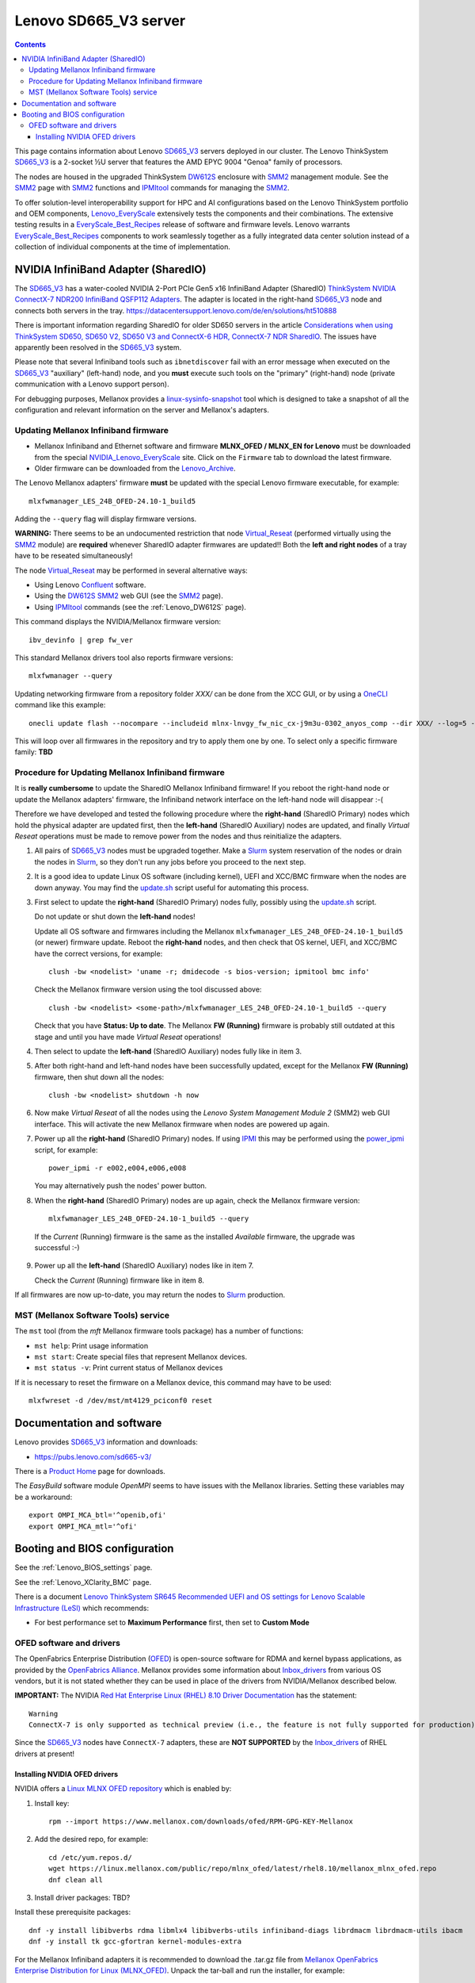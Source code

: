 .. _Lenovo_SD665_V3:

========================
Lenovo SD665_V3 server
========================

.. Contents::

This page contains information about Lenovo SD665_V3_ servers deployed in our cluster.
The Lenovo ThinkSystem SD665_V3_ is a 2-socket ½U server that features the AMD EPYC 9004 "Genoa" family of processors. 

The nodes are housed in the upgraded ThinkSystem DW612S_ enclosure with SMM2_ management module.
See the SMM2_ page with SMM2_ functions and IPMItool_ commands for managing the SMM2_.

To offer solution-level interoperability support for HPC and AI configurations based on the Lenovo ThinkSystem portfolio and OEM components,
Lenovo_EveryScale_ extensively tests the components and their combinations.
The extensive testing results in a EveryScale_Best_Recipes_ release of software and firmware levels.
Lenovo warrants EveryScale_Best_Recipes_ components to work seamlessly together as a fully integrated data center solution instead of a collection of individual components at the time of implementation.

.. _SMM2: https://pubs.lenovo.com/mgt_tools_smm2/
.. _SD665_V3: https://lenovopress.lenovo.com/lp1612-lenovo-thinksystem-sd665-v3-server
.. _DW612S: https://pubs.lenovo.com/dw612s_neptune_enclosure/
.. _IPMI: https://en.wikipedia.org/wiki/Intelligent_Platform_Management_Interface
.. _IPMItool: https://github.com/ipmitool/ipmitool
.. _Lenovo_EveryScale: https://lenovopress.lenovo.com/lp0900-lenovo-everyscale-lesi
.. _NVIDIA_Lenovo_EveryScale: https://network.nvidia.com/support/firmware/lenovo-intelligent-cluster/
.. _Lenovo_Archive: https://network.nvidia.com/support/firmware/lenovo-archive/
.. _EveryScale_Best_Recipes: https://support.lenovo.com/us/en/solutions/HT510136

NVIDIA InfiniBand Adapter (SharedIO)
=======================================

The SD665_V3_ has a water-cooled NVIDIA 2-Port PCIe Gen5 x16 InfiniBand Adapter (SharedIO) 
`ThinkSystem NVIDIA ConnectX-7 NDR200 InfiniBand QSFP112 Adapters <https://lenovopress.lenovo.com/lp1693-thinksystem-nvidia-connectx-7-ndr200-infiniband-qsfp112-adapters>`_.
The adapter is located in the right-hand SD665_V3_ node and connects both servers in the tray.
https://datacentersupport.lenovo.com/de/en/solutions/ht510888

There is important information regarding SharedIO for older SD650 servers in the article 
`Considerations when using ThinkSystem SD650, SD650 V2, SD650 V3 and ConnectX-6 HDR, ConnectX-7 NDR SharedIO <https://support.lenovo.com/us/en/solutions/ht510888-thinksystem-sd650-and-connectx-6-hdr-sharedio-lenovo-servers-and-storage>`_.
The issues have apparently been resolved in the SD665_V3_ system.

Please note that several Infiniband tools such as ``ibnetdiscover`` fail with an error message when executed on the SD665_V3_ "auxiliary" (left-hand) node, 
and you **must** execute such tools on the "primary" (right-hand) node (private communication with a Lenovo support person).

For debugging purposes, Mellanox provides a linux-sysinfo-snapshot_ tool which
is designed to take a snapshot of all the configuration and relevant information on the server and Mellanox's adapters.

.. _linux-sysinfo-snapshot: https://github.com/Mellanox/linux-sysinfo-snapshot

Updating Mellanox Infiniband firmware
-----------------------------------------------

* Mellanox Infiniband and Ethernet software and firmware **MLNX_OFED / MLNX_EN for Lenovo** must be downloaded from the special NVIDIA_Lenovo_EveryScale_ site.
  Click on the ``Firmware`` tab to download the latest firmware.
* Older firmware can be downloaded from the Lenovo_Archive_.

The Lenovo Mellanox adapters' firmware **must** be updated with the special Lenovo firmware executable, for example::

  mlxfwmanager_LES_24B_OFED-24.10-1_build5

Adding the ``--query`` flag will display firmware versions.

**WARNING:**
There seems to be an undocumented restriction that node Virtual_Reseat_ (performed virtually using the SMM2_ module)
are **required** whenever SharedIO adapter firmwares are updated!! 
Both the **left and right nodes** of a tray have to be reseated simultaneously!

The node Virtual_Reseat_ may be performed in several alternative ways:

* Using Lenovo Confluent_ software.
* Using the DW612S_ SMM2_ web GUI (see the SMM2_ page).
* Using IPMItool_ commands (see the :ref:`Lenovo_DW612S` page).

This command displays the NVIDIA/Mellanox firmware version::

  ibv_devinfo | grep fw_ver

This standard Mellanox drivers tool also reports firmware versions::

  mlxfwmanager --query

Updating networking firmware from a repository folder *XXX/* can be done from the XCC GUI, or by using a OneCLI_ command like this example::

  onecli update flash --nocompare --includeid mlnx-lnvgy_fw_nic_cx-j9m3u-0302_anyos_comp --dir XXX/ --log=5 -N --output /tmp/logs

This will loop over all firmwares in the repository and try to apply them one by one.
To select only a specific firmware family: **TBD**

.. _OneCLI: https://support.lenovo.com/us/en/solutions/ht116433-lenovo-xclarity-essentials-onecli-onecli
.. _Confluent: https://hpc.lenovo.com/users/documentation/whatisconfluent.html
.. _Virtual_Reseat: https://pubs.lenovo.com/mgt_tools_smm2/c_chassis_front_overview

Procedure for Updating Mellanox Infiniband firmware
----------------------------------------------------

It is **really cumbersome** to update the SharedIO Mellanox Infiniband firmware!
If you reboot the right-hand node or update the Mellanox adapters' firmware,
the Infiniband network interface on the left-hand node will disappear :-(

Therefore we have developed and tested the following procedure where the **right-hand** (SharedIO Primary) nodes which hold the physical adapter are updated first,
then the **left-hand** (SharedIO Auxiliary) nodes are updated, and finally *Virtual Reseat* operations must be made to remove power from the nodes and thus reinitialize the adapters.

1. All pairs of SD665_V3_ nodes must be upgraded together.
   Make a Slurm_ system reservation of the nodes or drain the nodes in Slurm_,
   so they don't run any jobs before you proceed to the next step.

2. It is a good idea to update Linux OS software (including kernel), UEFI and XCC/BMC firmware when the nodes are down anyway.
   You may find the update.sh_ script useful for automating this process.

3. First select to update the **right-hand** (SharedIO Primary) nodes fully, possibly using the update.sh_ script.

   Do not update or shut down the **left-hand** nodes!

   Update all OS software and firmwares including the Mellanox ``mlxfwmanager_LES_24B_OFED-24.10-1_build5`` (or newer) firmware update.
   Reboot the **right-hand** nodes, and then check that OS kernel, UEFI, and XCC/BMC have the correct versions, for example::

     clush -bw <nodelist> 'uname -r; dmidecode -s bios-version; ipmitool bmc info'

   Check the Mellanox firmware version using the tool discussed above::

     clush -bw <nodelist> <some-path>/mlxfwmanager_LES_24B_OFED-24.10-1_build5 --query

   Check that you have **Status: Up to date**.
   The Mellanox **FW (Running)** firmware is probably still outdated at this stage and until you have made *Virtual Reseat* operations!

4. Then select to update the **left-hand** (SharedIO Auxiliary) nodes fully like in item 3.

5. After both right-hand and left-hand nodes have been successfully updated, except for the Mellanox **FW (Running)** firmware,
   then shut down all the nodes::

     clush -bw <nodelist> shutdown -h now

6. Now make *Virtual Reseat* of all the nodes using the *Lenovo System Management Module 2* (SMM2) web GUI interface.
   This will activate the new Mellanox firmware when nodes are powered up again.

7. Power up all the **right-hand** (SharedIO Primary) nodes.
   If using IPMI_ this may be performed using the power_ipmi_ script, for example::

     power_ipmi -r e002,e004,e006,e008

   You may alternatively push the nodes' power button.

8. When the **right-hand** (SharedIO Primary) nodes are up again,
   check the Mellanox firmware version::

     mlxfwmanager_LES_24B_OFED-24.10-1_build5 --query

  If the *Current* (Running) firmware is the same as the installed *Available* firmware, the upgrade was successful :-)

9. Power up all the **left-hand** (SharedIO Auxiliary) nodes like in item 7.

   Check the *Current* (Running) firmware like in item 8.

If all firmwares are now up-to-date, you may return the nodes to Slurm_ production.

.. _Slurm: https://www.schedmd.com/
.. _update.sh: https://github.com/OleHolmNielsen/Slurm_tools/blob/master/nodes/update.sh
.. _power_ipmi: https://github.com/OleHolmNielsen/Slurm_tools/blob/master/power_save/power_ipmi

MST (Mellanox Software Tools) service
----------------------------------------

The ``mst`` tool (from the `mft` Mellanox firmware tools package) has a number of functions:

* ``mst help``: Print usage information
* ``mst start``: Create special files that represent Mellanox devices.
* ``mst status -v``: Print current status of Mellanox devices

If it is necessary to reset the firmware on a Mellanox device, this command may have to be used::

  mlxfwreset -d /dev/mst/mt4129_pciconf0 reset 

Documentation and software
==========================

Lenovo provides SD665_V3_ information and downloads:

* https://pubs.lenovo.com/sd665-v3/

There is a `Product Home <https://datacentersupport.lenovo.com/us/en/products/servers/thinksystem/sd665-v3/7d9p>`_ page for downloads.

The `EasyBuild` software module `OpenMPI` seems to have issues with the Mellanox libraries.
Setting these variables may be a workaround::

  export OMPI_MCA_btl='^openib,ofi'
  export OMPI_MCA_mtl='^ofi' 

Booting and BIOS configuration
==============================

See the :ref:`Lenovo_BIOS_settings` page.

See the :ref:`Lenovo_XClarity_BMC` page.

There is a document
`Lenovo ThinkSystem SR645 Recommended UEFI and OS settings for Lenovo Scalable Infrastructure (LeSI) <https://download.lenovo.com/servers/sr645_and_sr665_uefi_and_os_settings_v1.4.txt>`_
which recommends:

* For best performance set to **Maximum Performance** first, then set to **Custom Mode**

OFED software and drivers
-------------------------

The OpenFabrics Enterprise Distribution (OFED_) is open-source software for RDMA and kernel bypass applications,
as provided by the `OpenFabrics Alliance <http://en.wikipedia.org/wiki/OFED>`_.
Mellanox provides some information about Inbox_drivers_ from various OS vendors,
but it is not stated whether they can be used in place of the drivers from NVIDIA/Mellanox described below.

**IMPORTANT:** The NVIDIA `Red Hat Enterprise Linux (RHEL) 8.10 Driver Documentation <https://docs.nvidia.com/networking/display/rhel810/general+support>`_
has the statement::

  Warning
  ConnectX-7 is only supported as technical preview (i.e., the feature is not fully supported for production).

Since the SD665_V3_ nodes have ``ConnectX-7`` adapters, these are **NOT SUPPORTED** by the Inbox_drivers_ of RHEL drivers at present! 

.. _Inbox_drivers: https://network.nvidia.com/products/adapter-software/ethernet/inbox-drivers/

Installing NVIDIA OFED drivers
..................................

NVIDIA offers a `Linux MLNX OFED repository <https://network.nvidia.com/support/mlnx-ofed-public-repository/>`_ which is enabled by:

1. Install key::

     rpm --import https://www.mellanox.com/downloads/ofed/RPM-GPG-KEY-Mellanox 

2. Add the desired repo, for example::

     cd /etc/yum.repos.d/ 
     wget https://linux.mellanox.com/public/repo/mlnx_ofed/latest/rhel8.10/mellanox_mlnx_ofed.repo
     dnf clean all

3. Install driver packages: TBD?

Install these prerequisite packages::

  dnf -y install libibverbs rdma libmlx4 libibverbs-utils infiniband-diags librdmacm librdmacm-utils ibacm
  dnf -y install tk gcc-gfortran kernel-modules-extra

For the Mellanox Infiniband adapters it is recommended to download the .tar.gz file from 
`Mellanox OpenFabrics Enterprise Distribution for Linux (MLNX_OFED) <https://network.nvidia.com/products/infiniband-drivers/linux/mlnx_ofed/>`_.
Unpack the tar-ball and run the installer, for example::

  tar xzf MLNX_OFED_LINUX-24.01-0.3.3.1-rhel8.9-x86_64.tgz
  cd MLNX_OFED_LINUX-24.01-0.3.3.1-rhel8.9-x86_64
  ./mlnxofedinstall

The installer script has some options::

  ./mlnxofedinstall --help
  ./mlnxofedinstall -q          # Set quiet - no messages will be printed
  yes | ./mlnxofedinstall       # Answer yes to all questions

The installer attempts to make firmware updates, but we may experience this warning::

  Attempting to perform Firmware update...
  The firmware for this device is not distributed inside Mellanox driver: 42:00.0 (PSID: LNV0000000049)
  To obtain firmware for this device, please contact your HW vendor.
  Failed to update Firmware.

so it may be a good idea to add this flag and omit firmware updates::

  ./mlnxofedinstall --without-fw-update

Installation instructions are in the *User Manual* from the `Mellanox documentation <https://docs.nvidia.com/networking/software/adapter-software/index.html#linux>`_.

Verify that the Mellanox driver RPMs have been installed and the ``openibd`` service started::

  rpm -qa | grep mlnx
  systemctl status openibd

Verify the installed OFED package name and version::

  ofed_info -s

If your kernel version does not match with any of the offered pre-built RPMs,
you can add your kernel version by using the ``mlnx_add_kernel_support.sh`` script located inside the MLNX_OFED package.

**Notices**:

* On Redhat and SLES distributions with errata kernel installed there is no need to use the ``mlnx_add_kernel_support.sh`` script.
  The regular installation can be performed and weak-updates mechanism will create symbolic links to the MLNX_OFED kernel modules.
* OFED_ software includes kernel modules for the running kernel, and these must be rebuilt if the kernel is upgraded!

.. _OFED: https://www.openfabrics.org/index.php/resources/ofed-for-linux-ofed-for-windows/ofed-overview.html
